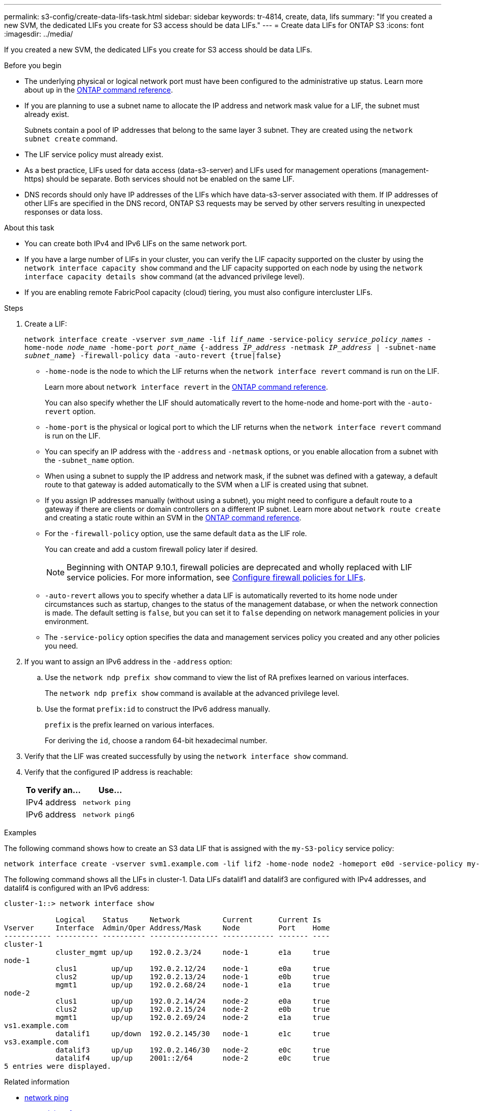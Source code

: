 ---
permalink: s3-config/create-data-lifs-task.html
sidebar: sidebar
keywords: tr-4814, create, data, lifs
summary: "If you created a new SVM, the dedicated LIFs you create for S3 access should be data LIFs."
---
= Create data LIFs for ONTAP S3
:icons: font
:imagesdir: ../media/

[.lead]
If you created a new SVM, the dedicated LIFs you create for S3 access should be data LIFs.

.Before you begin

* The underlying physical or logical network port must have been configured to the administrative `up` status. Learn more about `up` in the link:https://docs.netapp.com/us-en/ontap-cli/up.html[ONTAP command reference^].
* If you are planning to use a subnet name to allocate the IP address and network mask value for a LIF, the subnet must already exist.
+
Subnets contain a pool of IP addresses that belong to the same layer 3 subnet. They are created using the `network subnet create` command.

* The LIF service policy must already exist.
* As a best practice, LIFs used for data access (data-s3-server) and LIFs used for management operations (management-https) should be separate. Both services should not be enabled on the same LIF.
* DNS records should only have IP addresses of the LIFs which have data-s3-server associated with them. If IP addresses of other LIFs are specified in the DNS record, ONTAP S3 requests may be served by other servers resulting in unexpected responses or data loss.

.About this task

* You can create both IPv4 and IPv6 LIFs on the same network port.
* If you have a large number of LIFs in your cluster, you can verify the LIF capacity supported on the cluster by using the `network interface capacity show` command and the LIF capacity supported on each node by using the `network interface capacity details show` command (at the advanced privilege level).
* If you are enabling remote FabricPool capacity (cloud) tiering, you must also configure intercluster LIFs.

.Steps

. Create a LIF:
+
`network interface create -vserver _svm_name_ -lif _lif_name_ -service-policy _service_policy_names_ -home-node _node_name_ -home-port _port_name_ {-address _IP_address_ -netmask _IP_address_ | -subnet-name _subnet_name_} -firewall-policy data -auto-revert {true|false}`
+
** `-home-node` is the node to which the LIF returns when the `network interface revert` command is run on the LIF.
+
Learn more about `network interface revert` in the link:https://docs.netapp.com/us-en/ontap-cli/network-interface-revert.html[ONTAP command reference^].
+
You can also specify whether the LIF should automatically revert to the home-node and home-port with the `-auto-revert` option.
+
** `-home-port` is the physical or logical port to which the LIF returns when the `network interface revert` command is run on the LIF.
** You can specify an IP address with the `-address` and `-netmask` options, or you enable allocation from a subnet with the `-subnet_name` option.
** When using a subnet to supply the IP address and network mask, if the subnet was defined with a gateway, a default route to that gateway is added automatically to the SVM when a LIF is created using that subnet.
** If you assign IP addresses manually (without using a subnet), you might need to configure a default route to a gateway if there are clients or domain controllers on a different IP subnet.
Learn more about `network route create` and creating a static route within an SVM in the link:https://docs.netapp.com/us-en/ontap-cli/network-route-create.html[ONTAP command reference^].
** For the `-firewall-policy` option, use the same default `data` as the LIF role.
+
You can create and add a custom firewall policy later if desired.
+
NOTE: Beginning with ONTAP 9.10.1, firewall policies are deprecated and wholly replaced with LIF service policies. For more information, see link:../networking/configure_firewall_policies_for_lifs.html[Configure firewall policies for LIFs].

 ** `-auto-revert` allows you to specify whether a data LIF is automatically reverted to its home node under circumstances such as startup, changes to the status of the management database, or when the network connection is made. The default setting is `false`, but you can set it to `false` depending on network management policies in your environment.
 ** The `-service-policy` option specifies the data and management services policy you created and any other policies you need.
. If you want to assign an IPv6 address in the `-address` option:
 .. Use the `network ndp prefix show` command to view the list of RA prefixes learned on various interfaces.
+
The `network ndp prefix show` command is available at the advanced privilege level.

 .. Use the format `prefix:id` to construct the IPv6 address manually.
+
`prefix` is the prefix learned on various interfaces.
+
For deriving the `id`, choose a random 64-bit hexadecimal number.
. Verify that the LIF was created successfully by using the `network interface show` command.
. Verify that the configured IP address is reachable:
+
[cols="2*",options="header"]
|===
| To verify an...| Use...
a|
IPv4 address
a|
`network ping`
a|
IPv6 address
a|
`network ping6`
|===

.Examples

The following command shows how to create an S3 data LIF that is assigned with the `my-S3-policy` service policy:

----
network interface create -vserver svm1.example.com -lif lif2 -home-node node2 -homeport e0d -service-policy my-S3-policy -subnet-name ipspace1
----

The following command shows all the LIFs in cluster-1. Data LIFs datalif1 and datalif3 are configured with IPv4 addresses, and datalif4 is configured with an IPv6 address:

----
cluster-1::> network interface show

            Logical    Status     Network          Current      Current Is
Vserver     Interface  Admin/Oper Address/Mask     Node         Port    Home
----------- ---------- ---------- ---------------- ------------ ------- ----
cluster-1
            cluster_mgmt up/up    192.0.2.3/24     node-1       e1a     true
node-1
            clus1        up/up    192.0.2.12/24    node-1       e0a     true
            clus2        up/up    192.0.2.13/24    node-1       e0b     true
            mgmt1        up/up    192.0.2.68/24    node-1       e1a     true
node-2
            clus1        up/up    192.0.2.14/24    node-2       e0a     true
            clus2        up/up    192.0.2.15/24    node-2       e0b     true
            mgmt1        up/up    192.0.2.69/24    node-2       e1a     true
vs1.example.com
            datalif1     up/down  192.0.2.145/30   node-1       e1c     true
vs3.example.com
            datalif3     up/up    192.0.2.146/30   node-2       e0c     true
            datalif4     up/up    2001::2/64       node-2       e0c     true
5 entries were displayed.
----

.Related information
* link:https://docs.netapp.com/us-en/ontap-cli/network-ping.html[network ping^]
* link:https://docs.netapp.com/us-en/ontap-cli/search.html?q=network+interface[network interface^]

// 2025 Apr 28, ONTAPDOC-2960
// 2025 Feb 17, ONTAPDOC-2758
// 2024-12-20, ontapdoc-2606
// 2024-11-6, unexpected responses ... or data loss
// 2024-Aug-23, ONTAPDOC-1808
// 2024 July 25, added LIF best practices (services and DNS)
// 2023 Jan 10, Jira ONTAPDOC-716
